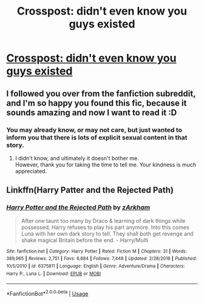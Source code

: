 #+TITLE: Crosspost: didn't even know you guys existed

* [[https://www.reddit.com/r/FanFiction/comments/cn9x00/im_looking_for_a_specific_harry_potter_fanfiction/][Crosspost: didn't even know you guys existed]]
:PROPERTIES:
:Author: Ulltima1001
:Score: 3
:DateUnix: 1565214688.0
:DateShort: 2019-Aug-08
:END:

** I followed you over from the fanfiction subreddit, and I'm so happy you found this fic, because it sounds amazing and now I want to read it :D
:PROPERTIES:
:Author: JadeAtlas
:Score: 2
:DateUnix: 1565220676.0
:DateShort: 2019-Aug-08
:END:

*** You may already know, or may not care, but just wanted to inform you that there is lots of explicit sexual content in that story.
:PROPERTIES:
:Author: Thomaz588
:Score: 1
:DateUnix: 1565280455.0
:DateShort: 2019-Aug-08
:END:

**** I didn't know, and ultimately it doesn't bother me.\\
However, thank you for taking the time to tell me. Your kindness is much appreciated.
:PROPERTIES:
:Author: JadeAtlas
:Score: 1
:DateUnix: 1565284956.0
:DateShort: 2019-Aug-08
:END:


** Linkffn(Harry Patter and the Rejected Path)
:PROPERTIES:
:Author: Edcetera77
:Score: 1
:DateUnix: 1565217696.0
:DateShort: 2019-Aug-08
:END:

*** [[https://www.fanfiction.net/s/6375811/1/][*/Harry Potter and the Rejected Path/*]] by [[https://www.fanfiction.net/u/2290086/zArkham][/zArkham/]]

#+begin_quote
  After one taunt too many by Draco & learning of dark things while possessed, Harry refuses to play his part anymore. Into this comes Luna with her own dark story to tell. They shall both get revenge and shake magical Britain before the end. - Harry/Multi
#+end_quote

^{/Site/:} ^{fanfiction.net} ^{*|*} ^{/Category/:} ^{Harry} ^{Potter} ^{*|*} ^{/Rated/:} ^{Fiction} ^{M} ^{*|*} ^{/Chapters/:} ^{31} ^{*|*} ^{/Words/:} ^{389,965} ^{*|*} ^{/Reviews/:} ^{2,751} ^{*|*} ^{/Favs/:} ^{6,684} ^{*|*} ^{/Follows/:} ^{7,448} ^{*|*} ^{/Updated/:} ^{2/28/2016} ^{*|*} ^{/Published/:} ^{10/5/2010} ^{*|*} ^{/id/:} ^{6375811} ^{*|*} ^{/Language/:} ^{English} ^{*|*} ^{/Genre/:} ^{Adventure/Drama} ^{*|*} ^{/Characters/:} ^{Harry} ^{P.,} ^{Luna} ^{L.} ^{*|*} ^{/Download/:} ^{[[http://www.ff2ebook.com/old/ffn-bot/index.php?id=6375811&source=ff&filetype=epub][EPUB]]} ^{or} ^{[[http://www.ff2ebook.com/old/ffn-bot/index.php?id=6375811&source=ff&filetype=mobi][MOBI]]}

--------------

*FanfictionBot*^{2.0.0-beta} | [[https://github.com/tusing/reddit-ffn-bot/wiki/Usage][Usage]]
:PROPERTIES:
:Author: FanfictionBot
:Score: 2
:DateUnix: 1565217712.0
:DateShort: 2019-Aug-08
:END:
